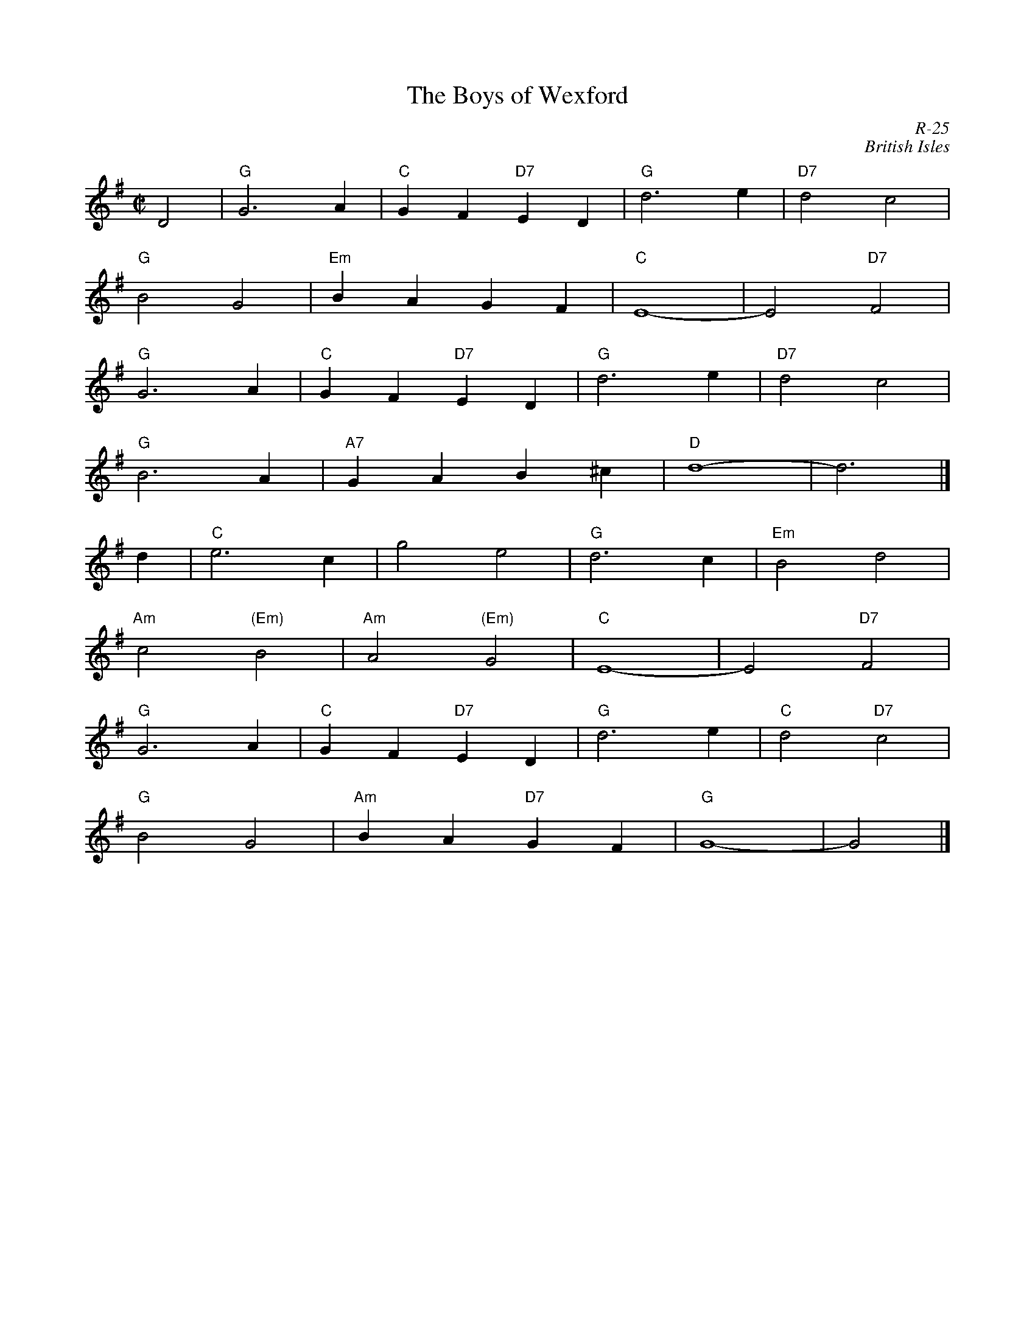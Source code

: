 X:1
T: The Boys of Wexford
C: R-25
C: British Isles
M: C|
Z:
R: hornpipe
K: G
D4| "G"G6 A2| "C"G2F2 "D7"E2D2| "G"d6 e2| "D7"d4 c4|
    "G"B4 G4| "Em"B2A2 G2F2| "C"E8-| E4 "D7"F4 |
    "G"G6 A2| "C"G2F2 "D7"E2D2| "G"d6 e2| "D7"d4 c4|
    "G"B6 A2| "A7"G2A2 B2^c2| "D"d8-| d6 |]
\
d2| "C"e6 c2| g4 e4| "G"d6 c2| "Em"B4 d4|
    "Am"c4 "(Em)"B4| "Am"A4 "(Em)"G4| "C"E8-| E4 "D7"F4|
    "G"G6 A2| "C"G2F2 "D7"E2D2| "G"d6 e2| "C"d4 "D7"c4|
    "G"B4 G4| "Am"B2A2 "D7"G2F2| "G"G8-| G4|]
%
